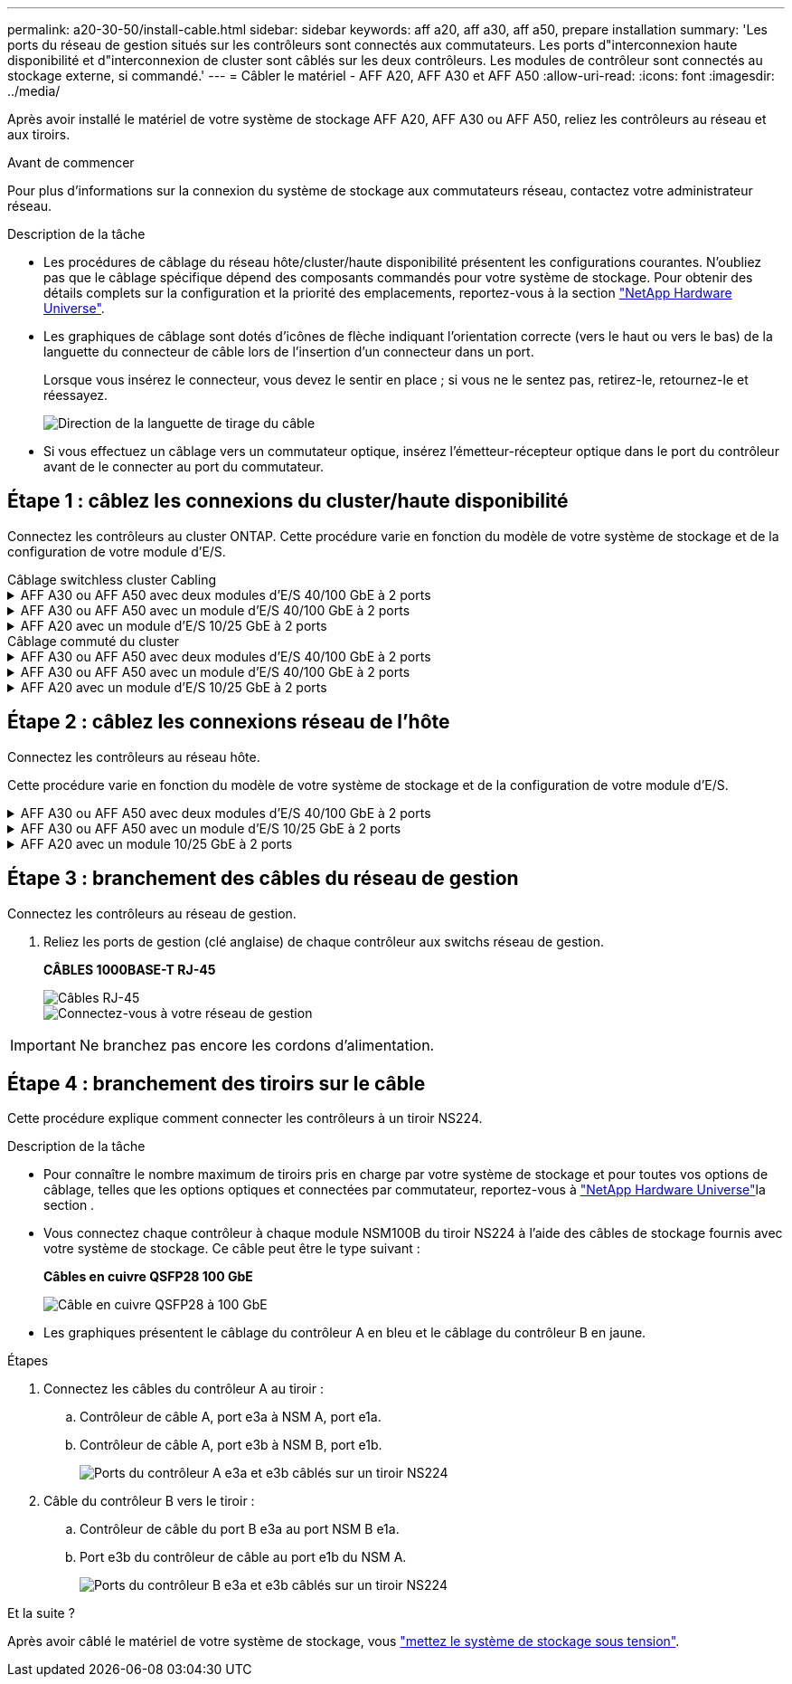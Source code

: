 ---
permalink: a20-30-50/install-cable.html 
sidebar: sidebar 
keywords: aff a20, aff a30, aff a50, prepare installation 
summary: 'Les ports du réseau de gestion situés sur les contrôleurs sont connectés aux commutateurs. Les ports d"interconnexion haute disponibilité et d"interconnexion de cluster sont câblés sur les deux contrôleurs. Les modules de contrôleur sont connectés au stockage externe, si commandé.' 
---
= Câbler le matériel - AFF A20, AFF A30 et AFF A50
:allow-uri-read: 
:icons: font
:imagesdir: ../media/


[role="lead"]
Après avoir installé le matériel de votre système de stockage AFF A20, AFF A30 ou AFF A50, reliez les contrôleurs au réseau et aux tiroirs.

.Avant de commencer
Pour plus d'informations sur la connexion du système de stockage aux commutateurs réseau, contactez votre administrateur réseau.

.Description de la tâche
* Les procédures de câblage du réseau hôte/cluster/haute disponibilité présentent les configurations courantes. N'oubliez pas que le câblage spécifique dépend des composants commandés pour votre système de stockage. Pour obtenir des détails complets sur la configuration et la priorité des emplacements, reportez-vous à la section link:https://hwu.netapp.com["NetApp Hardware Universe"^].
* Les graphiques de câblage sont dotés d'icônes de flèche indiquant l'orientation correcte (vers le haut ou vers le bas) de la languette du connecteur de câble lors de l'insertion d'un connecteur dans un port.
+
Lorsque vous insérez le connecteur, vous devez le sentir en place ; si vous ne le sentez pas, retirez-le, retournez-le et réessayez.

+
image:../media/drw_cable_pull_tab_direction_ieops-1699.svg["Direction de la languette de tirage du câble"]

* Si vous effectuez un câblage vers un commutateur optique, insérez l'émetteur-récepteur optique dans le port du contrôleur avant de le connecter au port du commutateur.




== Étape 1 : câblez les connexions du cluster/haute disponibilité

Connectez les contrôleurs au cluster ONTAP. Cette procédure varie en fonction du modèle de votre système de stockage et de la configuration de votre module d'E/S.

[role="tabbed-block"]
====
.Câblage switchless cluster Cabling
--
.AFF A30 ou AFF A50 avec deux modules d'E/S 40/100 GbE à 2 ports
[%collapsible]
=====
Reliez les contrôleurs l'un à l'autre pour créer des connexions de cluster ONTAP.

.Étapes
. Reliez les connexions d'interconnexion cluster/haute disponibilité :
+

NOTE: Le trafic d'interconnexion de cluster et le trafic haute disponibilité partagent les mêmes ports physiques (sur les modules d'E/S des connecteurs 2 et 4). Les ports sont 40/100 GbE.

+
.. Reliez le port e2a du contrôleur A au port e2a du contrôleur B.
.. Connectez le port e4a du contrôleur A au port e4a du contrôleur B.
+

NOTE: Les ports de module d'E/S e2b et e4b sont inutilisés et disponibles pour la connectivité réseau de l'hôte.

+
*Câbles d'interconnexion cluster/haute disponibilité 100 GbE*

+
image::../media/oie_cable100_gbe_qsfp28.png[Câble 100 GbE haute disponibilité du cluster]

+
image::../media/drw_isi_a30-50_switchless_2p_100gbe_2card_cabling_ieops-2011.svg[schéma de câblage des clusters sans commutateur a30 et a50 utilisant deux modules io 100 gbe]





=====
.AFF A30 ou AFF A50 avec un module d'E/S 40/100 GbE à 2 ports
[%collapsible]
=====
Reliez les contrôleurs l'un à l'autre pour créer des connexions de cluster ONTAP.

.Étapes
. Reliez les connexions d'interconnexion cluster/haute disponibilité :
+

NOTE: Le trafic d'interconnexion de cluster et le trafic haute disponibilité partagent les mêmes ports physiques (sur le module d'E/S du slot 4). Les ports sont 40/100 GbE.

+
.. Connectez le port e4a du contrôleur A au port e4a du contrôleur B.
.. Reliez le port e4b du contrôleur A au port e4b du contrôleur B.
+
*Câbles d'interconnexion cluster/haute disponibilité 100 GbE*

+
image::../media/oie_cable100_gbe_qsfp28.png[Câble 100 GbE haute disponibilité du cluster]

+
image::../media/drw_isi_a30-50_switchless_2p_100gbe_1card_cabling_ieops-1925.svg[schéma de câblage des clusters sans commutateur a30 et a50 utilisant un module io 100 gbe]





=====
.AFF A20 avec un module d'E/S 10/25 GbE à 2 ports
[%collapsible]
=====
Reliez les contrôleurs l'un à l'autre pour créer des connexions de cluster ONTAP.

.Étapes
. Reliez les connexions d'interconnexion cluster/haute disponibilité :
+

NOTE: Le trafic d'interconnexion de cluster et le trafic haute disponibilité partagent les mêmes ports physiques (sur le module d'E/S du slot 4). Les ports sont 10/25 GbE.

+
.. Connectez le port e4a du contrôleur A au port e4a du contrôleur B.
.. Reliez le port e4b du contrôleur A au port e4b du contrôleur B.
+
*Câbles d'interconnexion cluster/haute disponibilité 25 GbE*

+
image:../media/oie_cable_sfp_gbe_copper.png["Connecteur en cuivre SFP GbE, largeur = 100 px"]

+
image::../media/drw_isi_a20_switchless_2p_25gbe_cabling_ieops-2018.svg[schéma de câblage du cluster a20 sans commutateur utilisant un module 25 gbe io]





=====
--
.Câblage commuté du cluster
--
.AFF A30 ou AFF A50 avec deux modules d'E/S 40/100 GbE à 2 ports
[%collapsible]
=====
Reliez les contrôleurs aux switchs réseau du cluster pour créer les connexions de cluster ONTAP.

.Étapes
. Reliez les connexions d'interconnexion cluster/haute disponibilité :
+

NOTE: Le trafic d'interconnexion de cluster et le trafic haute disponibilité partagent les mêmes ports physiques (sur les modules d'E/S des connecteurs 2 et 4). Les ports sont 40/100 GbE.

+
.. Reliez le port e4a du contrôleur de câble A au commutateur de réseau du cluster A.
.. Reliez le port e2a du contrôleur de câbles au commutateur de réseau du cluster B.
.. Reliez le port e4a du contrôleur B au commutateur a du réseau du cluster
.. Reliez le port e2a du contrôleur B au commutateur de réseau du cluster B.
+

NOTE: Les ports de module d'E/S e2b et e4b sont inutilisés et disponibles pour la connectivité réseau de l'hôte.

+
*Câbles d'interconnexion cluster/haute disponibilité 40/100 GbE*

+
image::../media/oie_cable100_gbe_qsfp28.png[Câble 40/100 GbE haute disponibilité du cluster]

+
image::../media/drw_isi_a30-50_switched_2p_100gbe_2card_cabling_ieops-2013.svg[schéma de câblage des clusters commutés a30 et a50 avec deux modules io 100 gbe]





=====
.AFF A30 ou AFF A50 avec un module d'E/S 40/100 GbE à 2 ports
[%collapsible]
=====
Reliez les contrôleurs aux switchs réseau du cluster pour créer les connexions de cluster ONTAP.

.Étapes
. Reliez les contrôleurs aux commutateurs du réseau du cluster :
+

NOTE: Le trafic d'interconnexion de cluster et le trafic haute disponibilité partagent les mêmes ports physiques (sur le module d'E/S du slot 4). Les ports sont 40/100 GbE.

+
.. Reliez le port e4a du contrôleur de câble A au commutateur de réseau du cluster A.
.. Reliez le port e4b du contrôleur A au commutateur de réseau du cluster B.
.. Reliez le port e4a du contrôleur B au commutateur a du réseau du cluster
.. Reliez le port e4b du contrôleur B au commutateur de réseau du cluster B.
+
*Câbles d'interconnexion cluster/haute disponibilité 40/100 GbE*

+
image::../media/oie_cable100_gbe_qsfp28.png[Câble 40/100 GbE haute disponibilité du cluster]

+
image::../media/drw_isi_a30-50_2p_100gbe_1card_switched_cabling_ieops-1926.svg[Reliez les connexions du cluster au réseau du cluster]





=====
.AFF A20 avec un module d'E/S 10/25 GbE à 2 ports
[%collapsible]
=====
Reliez les contrôleurs aux switchs réseau du cluster pour créer les connexions de cluster ONTAP.

. Reliez les contrôleurs aux commutateurs du réseau du cluster :
+

NOTE: Le trafic d'interconnexion de cluster et le trafic haute disponibilité partagent les mêmes ports physiques (sur le module d'E/S du slot 4). Les ports sont 10/25 GbE.

+
.. Reliez le port e4a du contrôleur de câble A au commutateur de réseau du cluster A.
.. Reliez le port e4b du contrôleur A au commutateur de réseau du cluster B.
.. Reliez le port e4a du contrôleur B au commutateur a du réseau du cluster
.. Reliez le port e4b du contrôleur B au commutateur de réseau du cluster B.
+
*Câbles d'interconnexion cluster/haute disponibilité 10/25 GbE*

+
image:../media/oie_cable_sfp_gbe_copper.png["Connecteur en cuivre SFP GbE, largeur = 100 px"]

+
image:../media/drw_isi_a20_switched_2p_25gbe_cabling_ieops-2019.svg["schéma de câblage du bloc de commande a20 utilisant un module 25gbe io"]





=====
--
====


== Étape 2 : câblez les connexions réseau de l'hôte

Connectez les contrôleurs au réseau hôte.

Cette procédure varie en fonction du modèle de votre système de stockage et de la configuration de votre module d'E/S.

.AFF A30 ou AFF A50 avec deux modules d'E/S 40/100 GbE à 2 ports
[%collapsible]
====
.Étapes
. Câblez les connexions réseau de l'hôte.
+
Les sous-étapes suivantes sont des exemples de câblage réseau hôte facultatif. Si nécessaire, reportez-vous  à la section link:https://hwu.netapp.com["NetApp Hardware Universe"^] pour connaître la configuration spécifique de votre système de stockage.

+
.. Facultatif : câblez les contrôleurs aux switchs réseau de l'hôte.
+
Sur chaque contrôleur, reliez les ports e2b et e4b aux commutateurs réseau hôte Ethernet.

+

NOTE: Les ports des modules d'E/S des connecteurs 2 et 4 sont 40/100 GbE (connectivité hôte 40/100 GbE).

+
*Câbles 40/100 GbE*

+
image::../media/oie_cable_sfp_gbe_copper.png[Câble de 40/100 Go]

+
image::../media/drw_isi_a30-50_host_2p_40-100gbe_2card_cabling_ieops-2014.svg[Câble vers les switchs réseau hôte ethernet 40 gbe]

.. Facultatif : câblage des contrôleurs aux switchs réseau hôte FC.
+
Sur chaque contrôleur, reliez les ports 1a, 1b, 1c et 1D aux commutateurs réseau hôte FC.

+
*Câbles FC 64 Gbit/s*

+
image:../media/oie_cable_sfp_gbe_copper.png["Câble fc de 64 Go, largeur = 100 px"]

+
image::../media/drw_isi_a30-50_4p_64gb_fc_2card_cabling_ieops-2023.svg[Reliez les commutateurs réseau hôte Fc a30 ou a50 à 64 go à l'aide de deux modules io]





====
.AFF A30 ou AFF A50 avec un module d'E/S 10/25 GbE à 2 ports
[%collapsible]
====
.Étapes
. Câblez les connexions réseau de l'hôte.
+
Les sous-étapes suivantes sont des exemples de câblage réseau hôte facultatif. Si nécessaire, reportez-vous  à la section link:https://hwu.netapp.com["NetApp Hardware Universe"^] pour connaître la configuration spécifique de votre système de stockage.

+
.. Facultatif : câblez les contrôleurs aux switchs réseau de l'hôte.
+
Sur chaque contrôleur, reliez les ports e2a, e2b, e2c et e2d aux commutateurs de réseau hôte Ethernet.

+
*Câbles 10/25 GbE*

+
image:../media/oie_cable_sfp_gbe_copper.png["Connecteur en cuivre SFP GbE, largeur = 100 px"]

+
image::../media/drw_isi_a30-50_host_2p_40-100gbe_1card_cabling_ieops-1923.svg[Câble vers les switchs réseau hôte ethernet 40 gbe]

.. Facultatif : câblage des contrôleurs aux switchs réseau hôte FC.
+
Sur chaque contrôleur, reliez les ports 1a, 1b, 1c et 1D aux commutateurs réseau hôte FC.

+
*Câbles FC 64 Gbit/s*

+
image:../media/oie_cable_sfp_gbe_copper.png["Câble fc de 64 Go, largeur = 100 px"]

+
image::../media/drw_isi_a30-50_4p_64gb_fc_1card_cabling_ieops-1924.svg[Câble vers les switchs réseau hôte fc de 64 go]





====
.AFF A20 avec un module 10/25 GbE à 2 ports
[%collapsible]
====
.Étapes
. Câblez les connexions réseau de l'hôte.
+
Les sous-étapes suivantes sont des exemples de câblage réseau hôte facultatif. Si nécessaire, reportez-vous  à la section link:https://hwu.netapp.com["NetApp Hardware Universe"^] pour connaître la configuration spécifique de votre système de stockage.

+
.. Facultatif : câblage des contrôleurs pour les switchs réseau de l'hôte.
+
Sur chaque contrôleur, reliez les ports e2a, e2b, e2c et e2d aux commutateurs de réseau hôte Ethernet.

+
*Câbles 10/25 GbE*

+
image:../media/oie_cable_sfp_gbe_copper.png["Connecteur en cuivre SFP GbE, largeur=100pxx"]

+
image::../media/drw_isi_a20_host_4p_25gbe_cabling_ieops-2017.svg[Câblez les câbles a20 aux commutateurs réseau hôtes ethernet 40 gbe]

.. Facultatif : câblage des contrôleurs aux switchs réseau hôte FC.
+
Sur chaque contrôleur, reliez les ports 1a, 1b, 1c et 1D aux commutateurs réseau hôte FC.

+
*Câbles FC 64 Gbit/s*

+
image:../media/oie_cable_sfp_gbe_copper.png["Câble fc de 64 Go, largeur=100pxx"]

+
image::../media/drw_isi_a20_4p_64gb_fc_cabling_ieops-2016.svg[Câblez les commutateurs réseau hôte a20 à 64 go fc]





====


== Étape 3 : branchement des câbles du réseau de gestion

Connectez les contrôleurs au réseau de gestion.

. Reliez les ports de gestion (clé anglaise) de chaque contrôleur aux switchs réseau de gestion.
+
*CÂBLES 1000BASE-T RJ-45*

+
image::../media/oie_cable_rj45.png[Câbles RJ-45]

+
image::../media/drw_isi_g_wrench_cabling_ieops-1928.svg[Connectez-vous à votre réseau de gestion]




IMPORTANT: Ne branchez pas encore les cordons d'alimentation.



== Étape 4 : branchement des tiroirs sur le câble

Cette procédure explique comment connecter les contrôleurs à un tiroir NS224.

.Description de la tâche
* Pour connaître le nombre maximum de tiroirs pris en charge par votre système de stockage et pour toutes vos options de câblage, telles que les options optiques et connectées par commutateur, reportez-vous à link:https://hwu.netapp.com["NetApp Hardware Universe"^]la section .
* Vous connectez chaque contrôleur à chaque module NSM100B du tiroir NS224 à l'aide des câbles de stockage fournis avec votre système de stockage. Ce câble peut être le type suivant :
+
*Câbles en cuivre QSFP28 100 GbE*

+
image::../media/oie_cable100_gbe_qsfp28.png[Câble en cuivre QSFP28 à 100 GbE]

* Les graphiques présentent le câblage du contrôleur A en bleu et le câblage du contrôleur B en jaune.


.Étapes
. Connectez les câbles du contrôleur A au tiroir :
+
.. Contrôleur de câble A, port e3a à NSM A, port e1a.
.. Contrôleur de câble A, port e3b à NSM B, port e1b.
+
image:../media/drw_isi_g_1_ns224_controller_a_cabling_ieops-1945.svg["Ports du contrôleur A e3a et e3b câblés sur un tiroir NS224"]



. Câble du contrôleur B vers le tiroir :
+
.. Contrôleur de câble du port B e3a au port NSM B e1a.
.. Port e3b du contrôleur de câble au port e1b du NSM A.
+
image:../media/drw_isi_g_1_ns224_controller_b_cabling_ieops-1946.svg["Ports du contrôleur B e3a et e3b câblés sur un tiroir NS224"]





.Et la suite ?
Après avoir câblé le matériel de votre système de stockage, vous link:install-power-hardware.html["mettez le système de stockage sous tension"].
